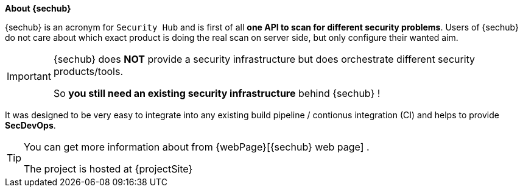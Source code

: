 // SPDX-License-Identifier: MIT
**About {sechub}**

{sechub} is an acronym for `Security Hub` and is first of
all *one API to scan for different security problems*. Users of {sechub} do not
care about which exact product is doing the real scan on server side, but only
configure their wanted aim.

[IMPORTANT]
====
{sechub} does *NOT* provide a security infrastructure but does orchestrate
different security products/tools.

So *you still need an existing security infrastructure* behind {sechub} !
====



It was designed to be very easy to integrate into any existing
build pipeline / contionus integration (CI) and helps to provide
**SecDevOps**.

[TIP]
====

You can get more information about from {webPage}[{sechub} web page]  .

The project is hosted at {projectSite}
====
